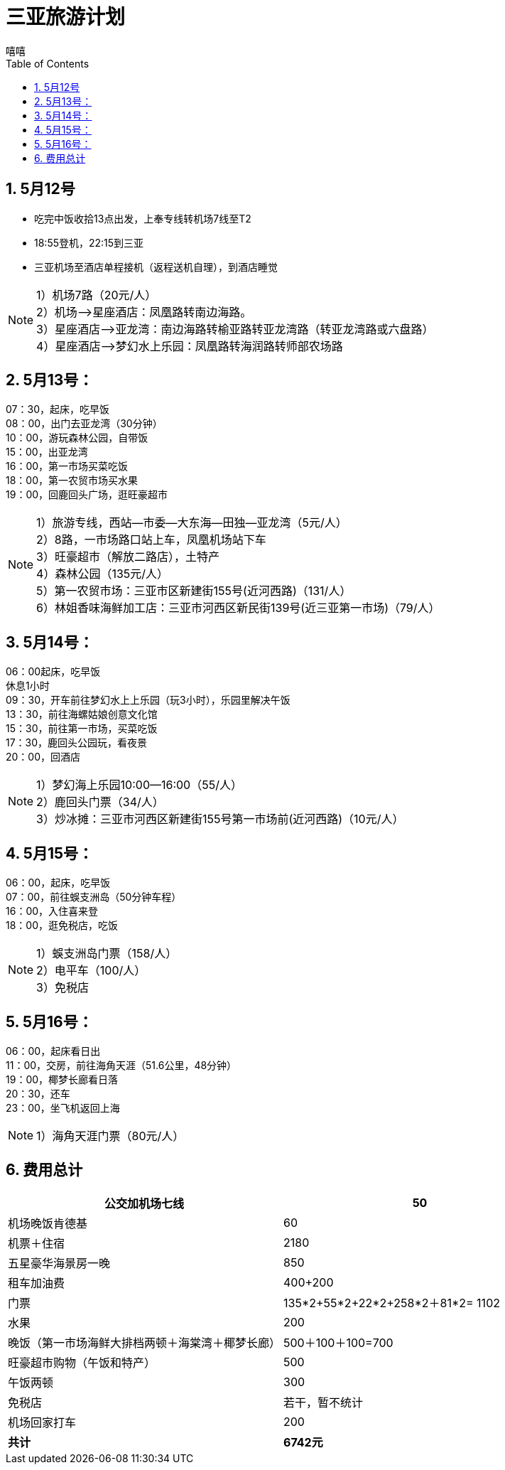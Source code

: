 = 三亚旅游计划
嘻嘻
:toc:
:toclevels: 4
:toc-position: left
:source-highlighter: pygments
:icons: font
:sectnums:

== 5月12号
* 吃完中饭收拾13点出发，上奉专线转机场7线至T2
* 18:55登机，22:15到三亚
* 三亚机场至酒店单程接机（返程送机自理），到酒店睡觉

NOTE: 1）机场7路（20元/人） +
2）机场—>星座酒店：凤凰路转南边海路。 +
3）星座酒店—>亚龙湾：南边海路转榆亚路转亚龙湾路（转亚龙湾路或六盘路） +
4）星座酒店—>梦幻水上乐园：凤凰路转海润路转师部农场路 +

== 5月13号：
07：30，起床，吃早饭 +
08：00，出门去亚龙湾（30分钟） +
10：00，游玩森林公园，自带饭 +
15：00，出亚龙湾 +
16：00，第一市场买菜吃饭 +
18：00，第一农贸市场买水果 +
19：00，回鹿回头广场，逛旺豪超市 +

NOTE: 1）旅游专线，西站—市委—大东海—田独—亚龙湾（5元/人） +
2）8路，一市场路口站上车，凤凰机场站下车 +
3）旺豪超市（解放二路店），土特产 +
4）森林公园（135元/人） +
5）第一农贸市场：三亚市区新建街155号(近河西路)（131/人） +
6）林姐香味海鲜加工店：三亚市河西区新民街139号(近三亚第一市场)（79/人） +

== 5月14号：
06：00起床，吃早饭 +
休息1小时 +
09：30，开车前往梦幻水上上乐园（玩3小时），乐园里解决午饭 +
13：30，前往海螺姑娘创意文化馆 +
15：30，前往第一市场，买菜吃饭 +
17：30，鹿回头公园玩，看夜景 +
20：00，回酒店 +

NOTE: 1）梦幻海上乐园10:00—16:00（55/人） +
2）鹿回头门票（34/人） +
3）炒冰摊：三亚市河西区新建街155号第一市场前(近河西路)（10元/人） +

== 5月15号：
06：00，起床，吃早饭 +
07：00，前往蜈支洲岛（50分钟车程） +
16：00，入住喜来登 +
18：00，逛免税店，吃饭 +

NOTE: 1）蜈支洲岛门票（158/人） +
2）电平车（100/人） +
3）免税店 +

== 5月16号：
06：00，起床看日出 +
11：00，交房，前往海角天涯（51.6公里，48分钟） +
19：00，椰梦长廊看日落 +
20：30，还车 +
23：00，坐飞机返回上海 +

NOTE: 1）海角天涯门票（80元/人） +

== 费用总计
|====
|公交加机场七线 | 50

|机场晚饭肯德基 | 60
|机票＋住宿 | 2180
|五星豪华海景房一晚 | 850
|租车加油费 | 400+200
|门票 | 135*2+55*2+22*2+258*2＋81*2= 1102
|水果 | 200
|晚饭（第一市场海鲜大排档两顿＋海棠湾＋椰梦长廊）|  500＋100＋100=700
|旺豪超市购物（午饭和特产） | 500
|午饭两顿 | 300
|免税店 | 若干，暂不统计
|机场回家打车 | 200
|*共计*|*6742元*
|====
